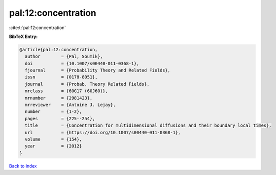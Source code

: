 pal:12:concentration
====================

:cite:t:`pal:12:concentration`

**BibTeX Entry:**

.. code-block:: bibtex

   @article{pal:12:concentration,
     author        = {Pal, Soumik},
     doi           = {10.1007/s00440-011-0368-1},
     fjournal      = {Probability Theory and Related Fields},
     issn          = {0178-8051},
     journal       = {Probab. Theory Related Fields},
     mrclass       = {60G17 (60J60)},
     mrnumber      = {2981423},
     mrreviewer    = {Antoine J. Lejay},
     number        = {1-2},
     pages         = {225--254},
     title         = {Concentration for multidimensional diffusions and their boundary local times},
     url           = {https://doi.org/10.1007/s00440-011-0368-1},
     volume        = {154},
     year          = {2012}
   }

`Back to index <../By-Cite-Keys.html>`_

